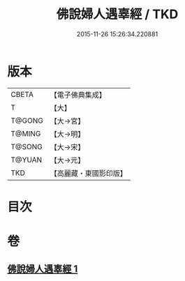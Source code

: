 #+TITLE: 佛說婦人遇辜經 / TKD
#+DATE: 2015-11-26 15:26:34.220881
* 版本
 |     CBETA|【電子佛典集成】|
 |         T|【大】     |
 |    T@GONG|【大→宮】   |
 |    T@MING|【大→明】   |
 |    T@SONG|【大→宋】   |
 |    T@YUAN|【大→元】   |
 |       TKD|【高麗藏・東國影印版】|

* 目次
* 卷
** [[file:KR6i0203_001.txt][佛說婦人遇辜經 1]]
